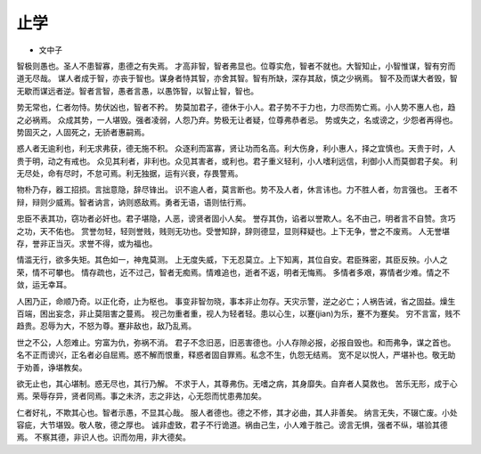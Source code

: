 ==========
止学
==========

* 文中子

智极则愚也。圣人不患智寡，患德之有失焉。
才高非智，智者弗显也。位尊实危，智者不就也。大智知止，小智惟谋，智有穷而道无尽哉。
谋人者成于智，亦丧于智也。谋身者恃其智，亦舍其智。智有所缺，深存其敌，慎之少祸焉。
智不及而谋大者毁，智无歇而谋远者逆。智者言智，愚者言愚，以愚饰智，以智止智，智也。

势无常也，仁者勿恃。势伏凶也，智者不矜。
势莫加君子，德休于小人。君子势不于力也，力尽而势亡焉。小人势不惠人也，趋之必祸焉。
众成其势，一人堪毁。强者凌弱，人怨乃弃。势极无让者疑，位尊弗恭者忌。
势或失之，名或谤之，少怨者再得也。势固灭之，人固死之，无骄者惠嗣焉。

惑人者无逾利也，利无求弗获，德无施不积。
众逐利而富寡，贤让功而名高。利大伤身，利小惠人，择之宜慎也。天贵于时，人贵于明，动之有戒也。
众见其利者，非利也。众见其害者，或利也。君子重义轻利，小人嗜利远信，利御小人而莫御君子矣。
利无尽处，命有尽时，不怠可焉。利无独据，运有兴衰，存畏警焉。

物朴乃存，器工招损。言拙意隐，辞尽锋出。
识不逾人者，莫言断也。势不及人者，休言讳也。力不胜人者，勿言强也。
王者不辩，辩则少威焉。智者讷言，讷则惑敌焉。勇者无语，语则怯行焉。

忠臣不表其功，窃功者必奸也。君子堪隐，人恶，谤贤者固小人矣。
誉存其伪，谄者以誉欺人。名不由己，明者言不自赞。贪巧之功，天不佑也。
赏誉勿轻，轻则誉贱，贱则无功也。受誉知辞，辞则德显，显则释疑也。上下无争，誉之不废焉。
人无誉堪存，誉非正当灭。求誉不得，或为福也。

情滥无行，欲多失矩。其色如一，神鬼莫测。
上无度失威，下无忍莫立。上下知离，其位自安。君臣殊密，其臣反殃。小人之荣，情不可攀也。
情存疏也，近不过己，智者无痴焉。情难追也，逝者不返，明者无悔焉。
多情者多艰，寡情者少难。情之不敛，运无幸耳。

人困乃正，命顺乃奇。以正化奇，止为枢也。
事变非智勿晓，事本非止勿存。天灾示警，逆之必亡；人祸告诫，省之固益。燥生百端，困出妄念，非止莫阻害之蔓焉。
视己勿重者重，视人为轻者轻。患以心生，以蹇(jian)为乐，蹇不为蹇矣。
穷不言富，贱不趋贵。忍辱为大，不怒为尊。蹇非敌也，敌乃乱焉。

世之不公，人怨难止。穷富为仇，弥祸不消。
君子不念旧恶，旧恶害德也。小人存隙必报，必报自毁也。和而弗争，谋之首也。
名不正而谤兴，正名者必自屈焉。惑不解而恨重，释惑者固自罪焉。私念不生，仇怨无结焉。
宽不足以悦人，严堪补也。敬无助于劝善，诤堪教矣。

欲无止也，其心堪制。惑无尽也，其行乃解。
不求于人，其尊弗伤。无嗜之病，其身靡失。自弃者人莫救也。
苦乐无形，成于心焉。荣辱存异，贤者同焉。事之未济，志之非达，心无怨而忧患弗加矣。

仁者好礼，不欺其心也。智者示愚，不显其心哉。
服人者德也。德之不修，其才必曲，其人非善矣。
纳言无失，不辍亡废。小处容疵，大节堪毁。敬人敬，德之厚也。
诚非虚致，君子不行诡道。祸由己生，小人难于胜己。谤言无惧，强者不纵，堪验其德焉。
不察其德，非识人也。识而勿用，非大德矣。